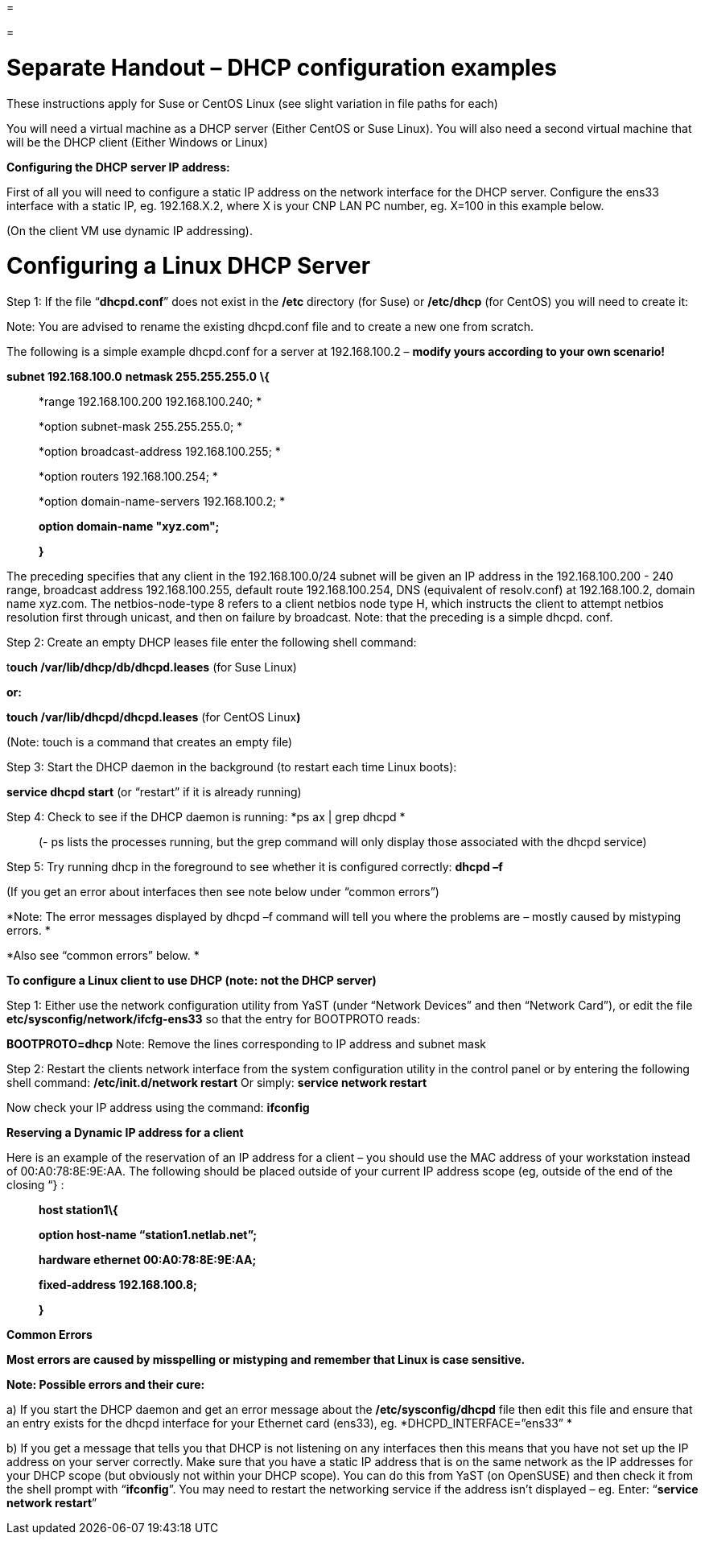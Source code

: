 =

=

= Separate Handout – DHCP configuration examples

These instructions apply for Suse or CentOS Linux (see slight variation in file paths for each)

You will need a virtual machine as a DHCP server (Either CentOS or Suse Linux). You will also need a second virtual machine that will be the DHCP client (Either Windows or Linux)

*Configuring the DHCP server IP address:*

First of all you will need to configure a static IP address on the network interface for the DHCP server. Configure the ens33 interface with a static IP, eg. 192.168.X.2, where X is your CNP LAN PC number, eg. X=100 in this example below.

(On the client VM use dynamic IP addressing).

= Configuring a Linux DHCP Server

Step 1: If the file “*dhcpd.conf*” does not exist in the */etc* directory (for Suse) or */etc/dhcp* (for CentOS) you will need to create it:

Note: You are advised to rename the existing dhcpd.conf file and to create a new one from scratch.

The following is a simple example dhcpd.conf for a server at 192.168.100.2 – *modify yours according to your own scenario!*

*subnet 192.168.100.0* *netmask 255.255.255.0* *\{*

____________________________________________
*range 192.168.100.200 192.168.100.240; *

*option subnet-mask 255.255.255.0; *

*option broadcast-address 192.168.100.255; *

*option routers 192.168.100.254; *

*option domain-name-servers 192.168.100.2; *

**option domain-name "****xyz.com"; **

*}*
____________________________________________

The preceding specifies that any client in the 192.168.100.0/24 subnet will be given an IP address in the 192.168.100.200 - 240 range, broadcast address 192.168.100.255, default route 192.168.100.254, DNS (equivalent of resolv.conf) at 192.168.100.2, domain name xyz.com. The netbios-node-type 8 refers to a client netbios node type H, which instructs the client to attempt netbios resolution first through unicast, and then on failure by broadcast. Note: that the preceding is a simple dhcpd. conf.

Step 2: Create an empty DHCP leases file enter the following shell command:

t**ouch /var/lib/dhcp/db/dhcpd.leases** (for Suse Linux)

*or:*

*touch /var/lib/dhcpd/dhcpd.leases* (for CentOS Linux**)**

(Note: touch is a command that creates an empty file)

Step 3: Start the DHCP daemon in the background (to restart each time Linux boots):

*service dhcpd start* (or “restart” if it is already running)

Step 4: Check to see if the DHCP daemon is running: *ps ax | grep dhcpd *

__________________________________________________________________________________________________________________
(- ps lists the processes running, but the grep command will only display those associated with the dhcpd service)
__________________________________________________________________________________________________________________

Step 5: Try running dhcp in the foreground to see whether it is configured correctly: *dhcpd –f*

(If you get an error about interfaces then see note below under “common errors”)

*Note: The error messages displayed by dhcpd –f command will tell you where the problems are – mostly caused by mistyping errors. *

*Also see “common errors” below. *

*To configure a Linux client to use DHCP (note: not the DHCP server)*

Step 1: Either use the network configuration utility from YaST (under “Network Devices” and then “Network Card”), or edit the file *etc/sysconfig/network/ifcfg-ens33* so that the entry for BOOTPROTO reads:

*BOOTPROTO=dhcp* Note: Remove the lines corresponding to IP address and subnet mask

Step 2: Restart the clients network interface from the system configuration utility in the control panel or by entering the following shell command: */etc/init.d/network restart* Or simply: *service network restart*

Now check your IP address using the command: *ifconfig*

*Reserving a Dynamic IP address for a client*

Here is an example of the reservation of an IP address for a client – you should use the MAC address of your workstation instead of 00:A0:78:8E:9E:AA. The following should be placed outside of your current IP address scope (eg, outside of the end of the closing “} :

_________________________________________
*host station1\{*

*option host-name “station1.netlab.net”;*

*hardware ethernet 00:A0:78:8E:9E:AA;*

*fixed-address 192.168.100.8;*

*}*
_________________________________________

*Common Errors*

*Most errors are caused by misspelling or mistyping and remember that Linux is case sensitive.*

*Note: Possible errors and their cure:*

{empty}a) If you start the DHCP daemon and get an error message about the */etc/sysconfig/dhcpd* file then edit this file and ensure that an entry exists for the dhcpd interface for your Ethernet card (ens33), eg. *DHCPD_INTERFACE=”ens33” *

{empty}b) If you get a message that tells you that DHCP is not listening on any interfaces then this means that you have not set up the IP address on your server correctly. Make sure that you have a static IP address that is on the same network as the IP addresses for your DHCP scope (but obviously not within your DHCP scope). You can do this from YaST (on OpenSUSE) and then check it from the shell prompt with “*ifconfig*”. You may need to restart the networking service if the address isn’t displayed – eg. Enter: “*service network restart*”
